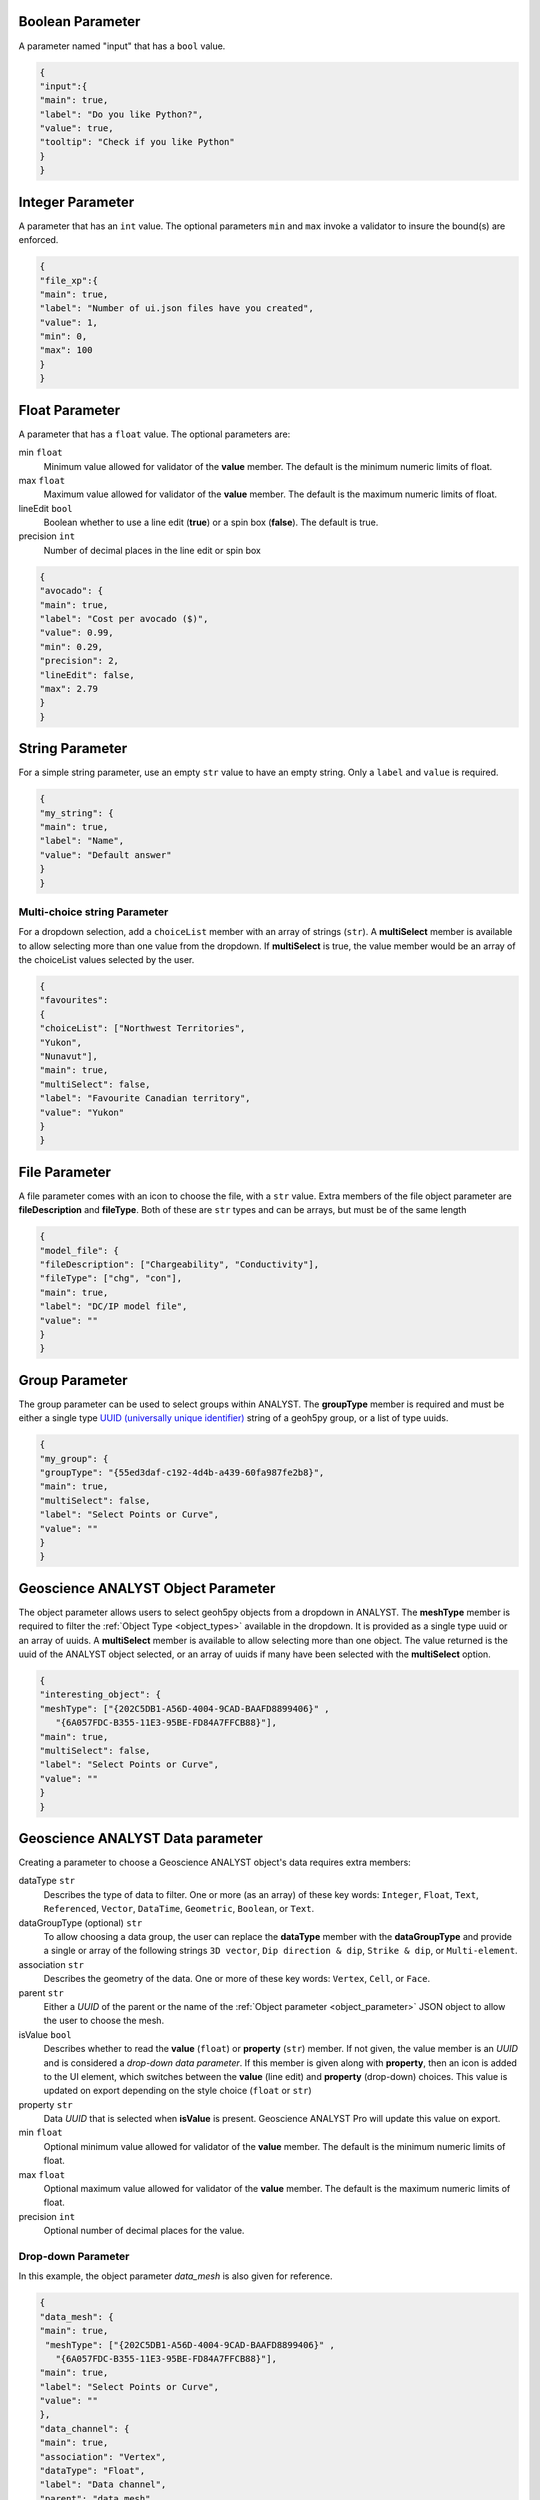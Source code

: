 .. _parameter_types:

.. _bool_param:

Boolean Parameter
=================

A parameter named "input" that has a ``bool`` value.

.. code-block:: json

   {
   "input":{
   "main": true,
   "label": "Do you like Python?",
   "value": true,
   "tooltip": "Check if you like Python"
   }
   }

.. figure:: ./images/bool_param.png
    :height: 100


Integer Parameter
=================

A parameter that has an ``int`` value. The optional parameters ``min`` and ``max`` invoke a validator to insure the bound(s) are enforced.

.. code-block:: json

   {
   "file_xp":{
   "main": true,
   "label": "Number of ui.json files have you created",
   "value": 1,
   "min": 0,
   "max": 100
   }
   }

.. figure:: ./images/int_param.png
    :height: 100


Float Parameter
===============

A parameter that has a ``float`` value. The optional parameters are:

min ``float``
    Minimum value allowed for validator of the **value** member. The default is the minimum numeric limits of float.
max ``float``
    Maximum value allowed for validator of the **value** member. The default is the maximum numeric limits of float.
lineEdit ``bool``
    Boolean whether to use a line edit (**true**) or a spin box (**false**). The default is true.
precision ``int``
    Number of decimal places in the line edit or spin box


.. code-block:: json

   {
   "avocado": {
   "main": true,
   "label": "Cost per avocado ($)",
   "value": 0.99,
   "min": 0.29,
   "precision": 2,
   "lineEdit": false,
   "max": 2.79
   }
   }

.. figure:: ./images/float_param.png
    :height: 100


String Parameter
================

For a simple string parameter, use an empty ``str`` value to have an empty string. Only a ``label`` and ``value`` is required.

.. code-block:: json

   {
   "my_string": {
   "main": true,
   "label": "Name",
   "value": "Default answer"
   }
   }

.. figure:: ./images/str_param.png
    :height: 100



Multi-choice string Parameter
-----------------------------

For a dropdown selection, add a ``choiceList`` member with an array of strings (``str``). A **multiSelect** member is
available to allow selecting more than one value from the dropdown.  If **multiSelect** is true, the value member would be
an array of the choiceList values selected by the user.

.. code-block:: json

   {
   "favourites":
   {
   "choiceList": ["Northwest Territories",
   "Yukon",
   "Nunavut"],
   "main": true,
   "multiSelect": false,
   "label": "Favourite Canadian territory",
   "value": "Yukon"
   }
   }

.. figure:: ./images/choice_list_param.png
    :height: 100



File Parameter
==============

A file parameter comes with an icon to choose the file, with a ``str`` value. Extra members of the file object parameter are **fileDescription** and **fileType**. Both of these are ``str`` types and can be arrays, but must be of the same length

.. code-block:: json

   {
   "model_file": {
   "fileDescription": ["Chargeability", "Conductivity"],
   "fileType": ["chg", "con"],
   "main": true,
   "label": "DC/IP model file",
   "value": ""
   }
   }


.. figure:: ./images/file_param.png

.. figure:: ./images/file_choice.png


Group Parameter
===============

The group parameter can be used to select groups within ANALYST.  The **groupType** member is required and must be either
a single type `UUID (universally unique identifier) <https://en.wikipedia.org/wiki/Universally_unique_identifier>`_
string of a geoh5py group, or a list of type uuids.

.. code-block:: json

   {
   "my_group": {
   "groupType": "{55ed3daf-c192-4d4b-a439-60fa987fe2b8}",
   "main": true,
   "multiSelect": false,
   "label": "Select Points or Curve",
   "value": ""
   }
   }

.. _object_parameter:

Geoscience ANALYST Object Parameter
===================================

The object parameter allows users to select geoh5py objects from a dropdown in ANALYST.  The **meshType** member is
required to filter the :ref:`Object Type <object_types>` available in the dropdown.  It is provided as a single type
uuid or an array of uuids. A **multiSelect** member is available to allow selecting more than one object. The value
returned is the uuid of the ANALYST object selected, or an array of uuids if many have been selected with the
**multiSelect** option.

.. code-block:: json

   {
   "interesting_object": {
   "meshType": ["{202C5DB1-A56D-4004-9CAD-BAAFD8899406}" ,
      "{6A057FDC-B355-11E3-95BE-FD84A7FFCB88}"],
   "main": true,
   "multiSelect": false,
   "label": "Select Points or Curve",
   "value": ""
   }
   }

.. figure:: ./images/object_param.png



.. _data_parameter:


Geoscience ANALYST Data parameter
=================================

Creating a parameter to choose a Geoscience ANALYST object's data requires extra members:

dataType ``str``
   Describes the type of data to filter. One or more (as an array) of these key words: ``Integer``, ``Float``, ``Text``,
   ``Referenced``, ``Vector``, ``DataTime``, ``Geometric``, ``Boolean``, or ``Text``.
dataGroupType (optional) ``str``
   To allow choosing a data group, the user can replace the **dataType** member with the **dataGroupType** and provide a
   single or array of the following strings ``3D vector``, ``Dip direction & dip``, ``Strike & dip``, or ``Multi-element``.
association ``str``
   Describes the geometry of the data. One or more of these key words: ``Vertex``, ``Cell``, or ``Face``.
parent ``str``
   Either a *UUID* of the parent or the name of the :ref:`Object parameter <object_parameter>` JSON object to allow the
   user to choose the mesh.
isValue ``bool``
   Describes whether to read the **value** (``float``) or **property** (``str``) member. If not given, the value member
   is an *UUID* and is considered a *drop-down data parameter*. If this member is given along with **property**, then an icon is added to the UI element, which switches between the **value** (line edit) and **property** (drop-down) choices. This value is updated on export depending on the style choice (``float`` or ``str``)
property ``str``
   Data *UUID*  that is selected when **isValue** is present.  Geoscience ANALYST Pro will update this value on export.
min ``float``
    Optional minimum value allowed for validator of the **value** member. The default is the minimum numeric limits of float.
max ``float``
    Optional maximum value allowed for validator of the **value** member. The default is the maximum numeric limits of float.
precision ``int``
    Optional number of decimal places for the value.


Drop-down Parameter
-------------------
In this example, the object parameter *data_mesh* is also given for reference.

.. code-block:: json

   {
   "data_mesh": {
   "main": true,
    "meshType": ["{202C5DB1-A56D-4004-9CAD-BAAFD8899406}" ,
      "{6A057FDC-B355-11E3-95BE-FD84A7FFCB88}"],
   "main": true,
   "label": "Select Points or Curve",
   "value": ""
   },
   "data_channel": {
   "main": true,
   "association": "Vertex",
   "dataType": "Float",
   "label": "Data channel",
   "parent": "data_mesh",
   "value": ""
   }
   }


.. figure:: ./images/data_param.png



Data or value Parameter
-----------------------
In some cases, a parameter may take its data from a Geoscience ANALYST object or simply a ``float`` value. The use of
the member **isValue** and **property** together allows for the UI to switch between these two cases. In the top image,
the **isValue** is true, so the **value** member of 1.0 will initially be active. When the icon is clicked, the type of
input is switched to the **property** member (bottom image). The **uncertainty channel** object also depends on the
**data_mesh** object. The drop-down selection will filter data from the chosen object that is located on the vertices
and is float. The **isValue** is set to false upon export in this case.


.. code-block:: json

   {
   "data_mesh": {
   "main": true,
    "meshType": ["{202C5DB1-A56D-4004-9CAD-BAAFD8899406}" ,
      "{6A057FDC-B355-11E3-95BE-FD84A7FFCB88}"],
   "main": true,
   "label": "Select Points or Curve",
   "value": ""
   },
   "uncertainty_channel": {
   "main": true,
   "association": "Vertex",
   "dataType": "Float",
   "isValue": true,
   "property": "",
   "min": 0.001,
   "label": "Uncertainty",
   "parent": "data_mesh",
   "value": 1.0
   }
   }


.. figure:: ./images/data_value_param.png
.. figure:: ./images/data_value_param2.png


Dependencies on other parameters
================================

Use the **dependency** and **dependencyType** members to create dependencies. The parameter driving the dependency should set **optional** to true or be a :ref:`Boolean parameter'<bool_param>`. Below are a couple of examples. The first initializes the *favourite_package* parameter as disabled until the *python_interest* parameter is checked. The second shows the opposite when the **enabled** member is set to true.

.. code-block:: json

   {
   "python_interest": {
   "main": true,
   "label": "Do you like Python?",
   "value": false,
   "tooltip": "Check if you like Python"
   },
   "favourite_package": {
   "main": true,
   "label": "Favourite Python package",
   "value": "geoh5py",
   "dependency": "python_interest",
   "dependencyType": "enabled"
   }
   }


.. figure:: ./images/dependency_ex1.png


The next example has a dependency on an optional parameter. The **enabled** member is set to false so that it is not automatically checked. The *city* and *territory* parameters will be enabled when the *territory* checkbox is checked.

.. code-block:: json

   {
   "territory": {
   "choiceList": ["Northwest Territories",
   "Yukon",
   "Nunavut"],
   "main": true,
   "label": "Favourite Canadian territory",
   "value": "Yukon",
   "optional": true,
   "enabled": false
   },
   "city": {
   "main": true,
   "choiceList": ["Yellowknife",
   "Whitehorse",
   "Iqaluit"],
   "label": "Favourite capital",
   "value": "",
   "dependency": "territory",
   "dependencyType": "enabled"
   }
   }


.. figure:: ./images/dependency_ex2.png
.. figure:: ./images/dependency_ex3.png
